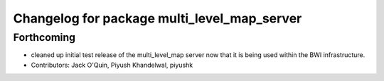 ^^^^^^^^^^^^^^^^^^^^^^^^^^^^^^^^^^^^^^^^^^^^
Changelog for package multi_level_map_server
^^^^^^^^^^^^^^^^^^^^^^^^^^^^^^^^^^^^^^^^^^^^

Forthcoming
-----------
* cleaned up initial test release of the multi_level_map server now that it is being used within the BWI infrastructure.
* Contributors: Jack O'Quin, Piyush Khandelwal, piyushk
